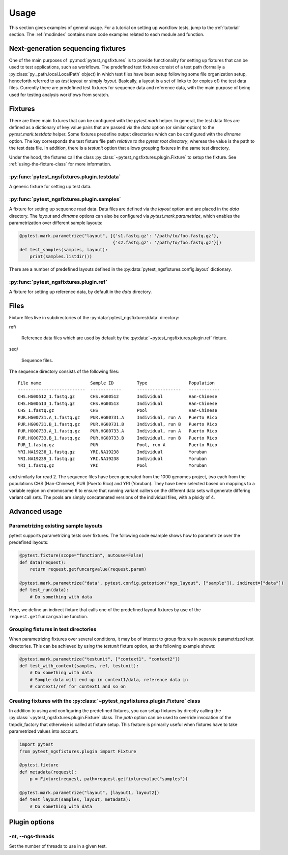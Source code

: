 Usage
=====

This section gives examples of general usage. For a tutorial on
setting up workflow tests, jump to the :ref:`tutorial` section. The
:ref:`modindex` contains more code examples related to each module and
function.

Next-generation sequencing fixtures
-----------------------------------

One of the main purposes of :py:mod:`pytest_ngsfixtures` is to provide
functionality for setting up fixtures that can be used to test
applications, such as workflows. The predefined test fixtures consist
of a test path (formally a :py:class:`py._path.local.LocalPath`
object) in which test files have been setup following some file
organization setup, henceforth referred to as *test layout* or simply
*layout*. Basically, a layout is a set of links to (or copies of) the
test data files. Currently there are predefined test fixtures for
sequence data and reference data, with the main purpose of being used
for testing analysis workflows from scratch.


Fixtures
--------

There are three main fixtures that can be configured with the
`pytest.mark` helper. In general, the test data files are defined as a
dictionary of key:value pairs that are passed via the `data` option
(or similar option) to the `pytest.mark.testdata` helper. Some
fixtures predefine output directories which can be configured with the
`dirname` option. The key corresponds the test fixture file path
*relative to the pytest root directory*, whereas the value is the path
to the test data file. In addition, there is a `testunit` option that
allows grouping fixtures in the same test directory.

Under the hood, the fixtures call the class
:py:class:`~pytest_ngsfixtures.plugin.Fixture` to setup the fixture.
See :ref:`using-the-fixture-class` for more information.


:py:func:`pytest_ngsfixtures.plugin.testdata`
+++++++++++++++++++++++++++++++++++++++++++++

A generic fixture for setting up test data.


:py:func:`pytest_ngsfixtures.plugin.samples`
+++++++++++++++++++++++++++++++++++++++++++++

A fixture for setting up sequence read data. Data files are defined
via the `layout` option and are placed in the `data` directory. The
`layout` and `dirname` options can also be configured via
`pytest.mark.parametrize`, which enables the parametrization over
different sample layouts:

.. code-block:: python

   @pytest.mark.parametrize("layout", [{'s1.fastq.gz': '/path/to/foo.fastq.gz'}, 
		                       {'s2.fastq.gz': '/path/to/foo.fastq.gz'}])
   def test_samples(samples, layout):
       print(samples.listdir())

There are a number of predefined layouts defined in
the :py:data:`pytest_ngsfixtures.config.layout` dictionary.
       

:py:func:`pytest_ngsfixtures.plugin.ref`
+++++++++++++++++++++++++++++++++++++++++++++

A fixture for setting up reference data, by default in the `data`
directory.



Files
-----

Fixture files live in subdirectories of the
:py:data:`pytest_ngsfixtures/data` directory:

ref/

   Reference data files which are used by default by the
   :py:data:`~pytest_ngsfixtures.plugin.ref` fixture.

seq/

  Sequence files.

The sequence directory consists of the following files:

::

   File name                   Sample ID         Type                Population
   --------------------------  ------------      -----------------   ------------
   CHS.HG00512_1.fastq.gz      CHS.HG00512       Individual	     Han-Chinese
   CHS.HG00513_1.fastq.gz      CHS.HG00513       Individual	     Han-Chinese
   CHS_1.fastq.gz              CHS               Pool		     Han-Chinese
   PUR.HG00731.A_1.fastq.gz    PUR.HG00731.A     Individual, run A   Puerto Rico
   PUR.HG00731.B_1.fastq.gz    PUR.HG00731.B     Individual, run B   Puerto Rico
   PUR.HG00733.A_1.fastq.gz    PUR.HG00733.A     Individual, run A   Puerto Rico
   PUR.HG00733.B_1.fastq.gz    PUR.HG00733.B     Individual, run B   Puerto Rico
   PUR_1.fastq.gz              PUR               Pool, run A	     Puerto Rico
   YRI.NA19238_1.fastq.gz      YRI.NA19238       Individual	     Yoruban
   YRI.NA19239_1.fastq.gz      YRI.NA19238       Individual	     Yoruban
   YRI_1.fastq.gz              YRI               Pool		     Yoruban


and similarly for read 2. The sequence files have been generated from
the 1000 genomes project, two each from the populations CHS
(Han-Chinese), PUR (Puerto Rico) and YRI (Yoruban). They have been
selected based on mappings to a variable region on chromosome 6 to
ensure that running variant callers on the different data sets will
generate differing variant call sets. The pools are simply
concatenated versions of the individual files, with a ploidy of 4.


Advanced usage
---------------


Parametrizing existing sample layouts
++++++++++++++++++++++++++++++++++++++

pytest supports parametrizing tests over fixtures. The following code
example shows how to parametrize over the predefined layouts:

.. code-block:: python

   @pytest.fixture(scope="function", autouse=False)
   def data(request):
       return request.getfuncargvalue(request.param)

   @pytest.mark.parametrize("data", pytest.config.getoption("ngs_layout", ["sample"]), indirect=["data"])
   def test_run(data):
       # Do something with data

Here, we define an indirect fixture that calls one of the predefined
layout fixtures by use of the ``request.getfuncargvalue`` function.


Grouping fixtures in test directories
+++++++++++++++++++++++++++++++++++++++

When parametrizing fixtures over several conditions, it may be of
interest to group fixtures in separate parametrized test directories.
This can be achieved by using the `testunit` fixture option, as the
following example shows:

.. code-block:: python

   @pytest.mark.parametrize("testunit", ["context1", "context2"])
   def test_with_context(samples, ref, testunit):
       # Do something with data
       # Sample data will end up in context1/data, reference data in
       # context1/ref for context1 and so on


.. _using-the-fixture-class:

Creating fixtures with the :py:class:`~pytest_ngsfixtures.plugin.Fixture` class
++++++++++++++++++++++++++++++++++++++++++++++++++++++++++++++++++++++++++++++++

In addition to using and configuring the predefined fixtures, you can
setup fixtures by directly calling the
:py:class:`~pytest_ngsfixtures.plugin.Fixture` class. The `path`
option can be used to override invocation of the tmpdir_factory that
otherwise is called at fixture setup. This feature is primarily useful
when fixtures have to take parametrized values into account.

.. code-block:: python

   import pytest
   from pytest_ngsfixtures.plugin import Fixture
		
   @pytest.fixture
   def metadata(request):
       p = Fixture(request, path=request.getfixturevalue("samples"))
		
   @pytest.mark.parametrize("layout", [layout1, layout2])
   def test_layout(samples, layout, metadata):
       # Do something with data


       
.. _plugin-options:

Plugin options
--------------

-nt, --ngs-threads
++++++++++++++++++

Set the number of threads to use in a given test.
